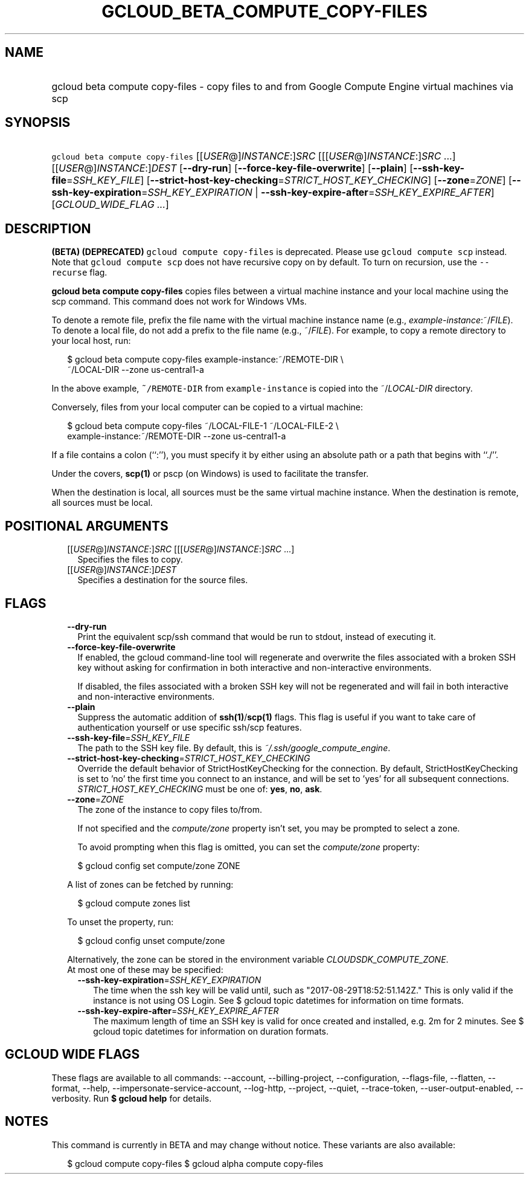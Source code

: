 
.TH "GCLOUD_BETA_COMPUTE_COPY\-FILES" 1



.SH "NAME"
.HP
gcloud beta compute copy\-files \- copy files to and from Google Compute Engine virtual machines via scp



.SH "SYNOPSIS"
.HP
\f5gcloud beta compute copy\-files\fR [[\fIUSER\fR@]\fIINSTANCE\fR:]\fISRC\fR [[[\fIUSER\fR@]\fIINSTANCE\fR:]\fISRC\fR\ ...] [[\fIUSER\fR@]\fIINSTANCE\fR:]\fIDEST\fR [\fB\-\-dry\-run\fR] [\fB\-\-force\-key\-file\-overwrite\fR] [\fB\-\-plain\fR] [\fB\-\-ssh\-key\-file\fR=\fISSH_KEY_FILE\fR] [\fB\-\-strict\-host\-key\-checking\fR=\fISTRICT_HOST_KEY_CHECKING\fR] [\fB\-\-zone\fR=\fIZONE\fR] [\fB\-\-ssh\-key\-expiration\fR=\fISSH_KEY_EXPIRATION\fR\ |\ \fB\-\-ssh\-key\-expire\-after\fR=\fISSH_KEY_EXPIRE_AFTER\fR] [\fIGCLOUD_WIDE_FLAG\ ...\fR]



.SH "DESCRIPTION"

\fB(BETA)\fR \fB(DEPRECATED)\fR \f5gcloud compute copy\-files\fR is deprecated.
Please use \f5gcloud compute scp\fR instead. Note that \f5gcloud compute scp\fR
does not have recursive copy on by default. To turn on recursion, use the
\f5\-\-recurse\fR flag.

\fBgcloud beta compute copy\-files\fR copies files between a virtual machine
instance and your local machine using the scp command. This command does not
work for Windows VMs.

To denote a remote file, prefix the file name with the virtual machine instance
name (e.g., \fIexample\-instance\fR:~/\fIFILE\fR). To denote a local file, do
not add a prefix to the file name (e.g., ~/\fIFILE\fR). For example, to copy a
remote directory to your local host, run:

.RS 2m
$ gcloud beta compute copy\-files example\-instance:~/REMOTE\-DIR \e
    ~/LOCAL\-DIR \-\-zone us\-central1\-a
.RE

In the above example, \f5~/REMOTE\-DIR\fR from \f5example\-instance\fR is copied
into the ~/\fILOCAL\-DIR\fR directory.

Conversely, files from your local computer can be copied to a virtual machine:

.RS 2m
$ gcloud beta compute copy\-files ~/LOCAL\-FILE\-1 ~/LOCAL\-FILE\-2 \e
    example\-instance:~/REMOTE\-DIR \-\-zone us\-central1\-a
.RE

If a file contains a colon (``:''), you must specify it by either using an
absolute path or a path that begins with ``./''.

Under the covers, \fBscp(1)\fR or pscp (on Windows) is used to facilitate the
transfer.

When the destination is local, all sources must be the same virtual machine
instance. When the destination is remote, all sources must be local.



.SH "POSITIONAL ARGUMENTS"

.RS 2m
.TP 2m
[[\fIUSER\fR@]\fIINSTANCE\fR:]\fISRC\fR [[[\fIUSER\fR@]\fIINSTANCE\fR:]\fISRC\fR ...]
Specifies the files to copy.

.TP 2m
[[\fIUSER\fR@]\fIINSTANCE\fR:]\fIDEST\fR
Specifies a destination for the source files.


.RE
.sp

.SH "FLAGS"

.RS 2m
.TP 2m
\fB\-\-dry\-run\fR
Print the equivalent scp/ssh command that would be run to stdout, instead of
executing it.

.TP 2m
\fB\-\-force\-key\-file\-overwrite\fR
If enabled, the gcloud command\-line tool will regenerate and overwrite the
files associated with a broken SSH key without asking for confirmation in both
interactive and non\-interactive environments.

If disabled, the files associated with a broken SSH key will not be regenerated
and will fail in both interactive and non\-interactive environments.

.TP 2m
\fB\-\-plain\fR
Suppress the automatic addition of \fBssh(1)\fR/\fBscp(1)\fR flags. This flag is
useful if you want to take care of authentication yourself or use specific
ssh/scp features.

.TP 2m
\fB\-\-ssh\-key\-file\fR=\fISSH_KEY_FILE\fR
The path to the SSH key file. By default, this is
\f5\fI~/.ssh/google_compute_engine\fR\fR.

.TP 2m
\fB\-\-strict\-host\-key\-checking\fR=\fISTRICT_HOST_KEY_CHECKING\fR
Override the default behavior of StrictHostKeyChecking for the connection. By
default, StrictHostKeyChecking is set to 'no' the first time you connect to an
instance, and will be set to 'yes' for all subsequent connections.
\fISTRICT_HOST_KEY_CHECKING\fR must be one of: \fByes\fR, \fBno\fR, \fBask\fR.

.TP 2m
\fB\-\-zone\fR=\fIZONE\fR
The zone of the instance to copy files to/from.

If not specified and the \f5\fIcompute/zone\fR\fR property isn't set, you may be
prompted to select a zone.

To avoid prompting when this flag is omitted, you can set the
\f5\fIcompute/zone\fR\fR property:

.RS 2m
$ gcloud config set compute/zone ZONE
.RE

A list of zones can be fetched by running:

.RS 2m
$ gcloud compute zones list
.RE

To unset the property, run:

.RS 2m
$ gcloud config unset compute/zone
.RE

Alternatively, the zone can be stored in the environment variable
\f5\fICLOUDSDK_COMPUTE_ZONE\fR\fR.

.TP 2m

At most one of these may be specified:

.RS 2m
.TP 2m
\fB\-\-ssh\-key\-expiration\fR=\fISSH_KEY_EXPIRATION\fR
The time when the ssh key will be valid until, such as
"2017\-08\-29T18:52:51.142Z." This is only valid if the instance is not using OS
Login. See $ gcloud topic datetimes for information on time formats.

.TP 2m
\fB\-\-ssh\-key\-expire\-after\fR=\fISSH_KEY_EXPIRE_AFTER\fR
The maximum length of time an SSH key is valid for once created and installed,
e.g. 2m for 2 minutes. See $ gcloud topic datetimes for information on duration
formats.


.RE
.RE
.sp

.SH "GCLOUD WIDE FLAGS"

These flags are available to all commands: \-\-account, \-\-billing\-project,
\-\-configuration, \-\-flags\-file, \-\-flatten, \-\-format, \-\-help,
\-\-impersonate\-service\-account, \-\-log\-http, \-\-project, \-\-quiet,
\-\-trace\-token, \-\-user\-output\-enabled, \-\-verbosity. Run \fB$ gcloud
help\fR for details.



.SH "NOTES"

This command is currently in BETA and may change without notice. These variants
are also available:

.RS 2m
$ gcloud compute copy\-files
$ gcloud alpha compute copy\-files
.RE

